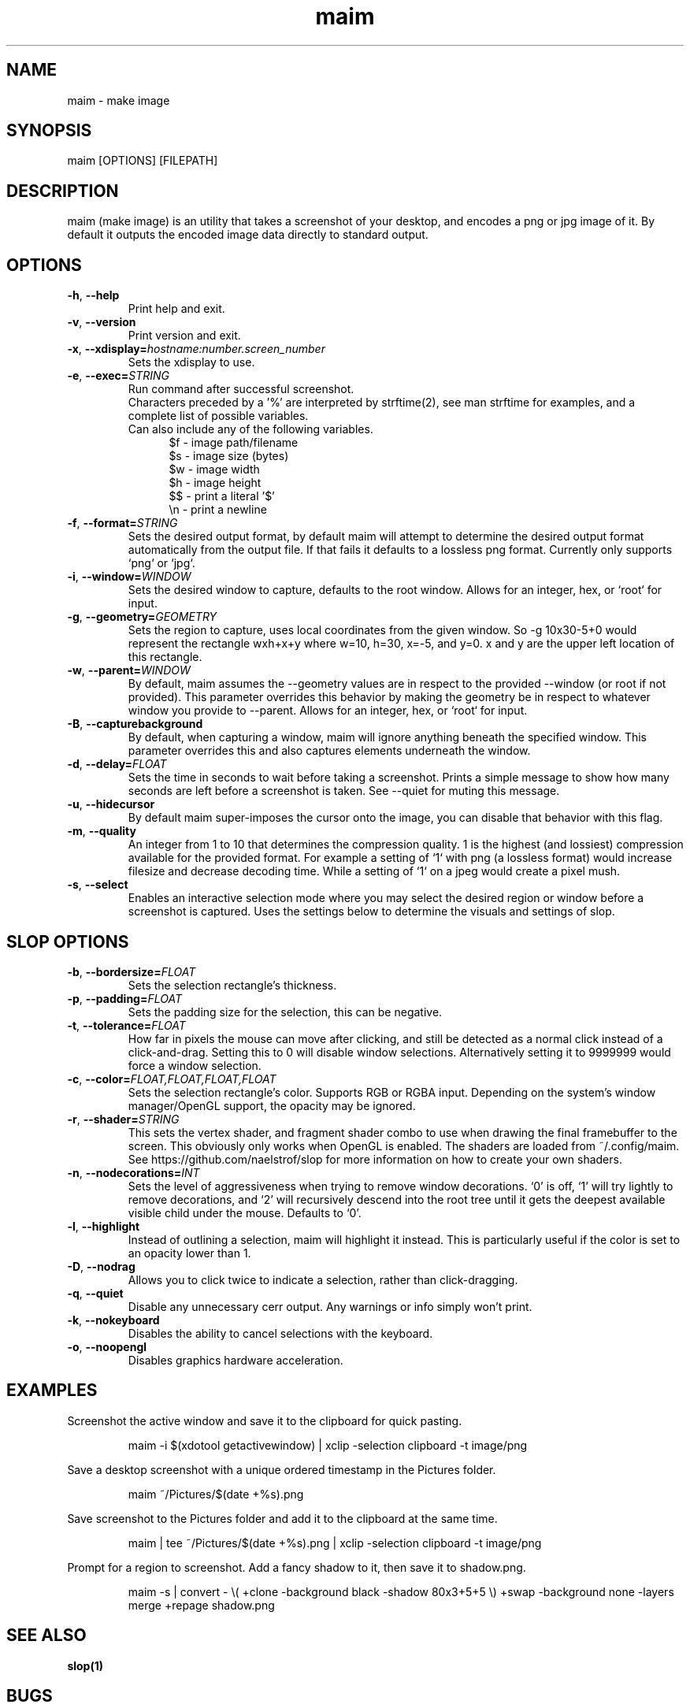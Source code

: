 .\" Manpage for maim.
.\" Contact naelstrof@gmail.com to correct errors or typos.
.TH maim 1 2017-03-21 Linux "maim man page"
.SH NAME
maim \- make image
.SH SYNOPSIS
maim [OPTIONS] [FILEPATH]
.SH DESCRIPTION
maim (make image) is an utility that takes a screenshot of your desktop, and encodes a png or jpg image of it. By default it outputs the encoded image data directly to standard output.
.SH OPTIONS
.TP
.BR \-h ", " \-\-help
Print help and exit.
.TP
.BR \-v ", " \-\-version
Print version and exit.
.TP
.BR \-x ", " \-\-xdisplay=\fIhostname:number.screen_number\fR
Sets the xdisplay to use.
.TP
.BR \-e ", " \-\-exec=\fISTRING\fR
Run command after successful screenshot.
.br
Characters preceded by a '%' are interpreted by strftime(2), see man strftime for examples, and a complete list of possible variables.
.br
Can also include any of the following variables.
.br
.RS 12
$f - image path/filename
.RE
.RS 12
$s - image size (bytes)
.RE
.RS 12
$w - image width
.RE
.RS 12
$h - image height
.RE
.RS 12
$$ - print a literal '$'
.RE
.RS 12
\\n - print a newline
.RE
.TP
.BR \-f ", " \-\-format=\fISTRING\fR
Sets the desired output format, by default maim will attempt to determine the desired output format automatically from the output file. If that fails it defaults to a lossless png format. Currently only supports `png` or `jpg`.
.TP
.BR \-i ", " \-\-window=\fIWINDOW\fR
Sets the desired window to capture, defaults to the root window. Allows for an integer, hex, or `root` for input.
.TP
.BR \-g ", " \-\-geometry=\fIGEOMETRY\fR
Sets the region to capture, uses local coordinates from the given window. So -g 10x30-5+0 would represent the rectangle wxh+x+y where w=10, h=30, x=-5, and y=0. x and y are the upper left location of this rectangle.
.TP
.BR \-w ", " \-\-parent=\fIWINDOW\fR
By default, maim assumes the --geometry values are in respect to the provided --window (or root if not provided). This parameter overrides this behavior by making the geometry be in respect to whatever window you provide to --parent. Allows for an integer, hex, or `root` for input.
.TP
.BR \-B ", " \-\-capturebackground
By default, when capturing a window, maim will ignore anything beneath the specified window. This parameter overrides this and also captures elements underneath the window.
.TP
.BR \-d ", " \-\-delay=\fIFLOAT\fR
Sets the time in seconds to wait before taking a screenshot. Prints a simple message to show how many seconds are left before a screenshot is taken. See \-\-quiet for muting this message.
.TP
.BR \-u ", " \-\-hidecursor
By default maim super-imposes the cursor onto the image, you can disable that behavior with this flag.
.TP
.BR \-m ", " \-\-quality
An integer from 1 to 10 that determines the compression quality. 1 is the highest (and lossiest) compression available for the provided format. For example a setting of `1` with png (a lossless format) would increase filesize and decrease decoding time. While a setting of `1` on a jpeg would create a pixel mush.
.TP
.BR \-s ", " \-\-select
Enables an interactive selection mode where you may select the desired region or window before a screenshot is captured. Uses the settings below to determine the visuals and settings of slop.
.SH SLOP OPTIONS
.TP
.BR \-b ", " \-\-bordersize=\fIFLOAT\fR
Sets the selection rectangle's thickness.
.TP
.BR \-p ", " \-\-padding=\fIFLOAT\fR
Sets the padding size for the selection, this can be negative.
.TP
.BR \-t ", " \-\-tolerance=\fIFLOAT\fR
How far in pixels the mouse can move after clicking, and still be detected as a normal click instead of a click-and-drag. Setting this to 0 will disable window selections. Alternatively setting it to 9999999 would force a window selection.
.TP
.BR \-c ", " \-\-color=\fIFLOAT,FLOAT,FLOAT,FLOAT\fR
Sets the selection rectangle's color. Supports RGB or RGBA input. Depending on the system's window manager/OpenGL support, the opacity may be ignored.
.TP
.BR \-r ", " \-\-shader=\fISTRING\fR
This sets the vertex shader, and fragment shader combo to use when drawing the final framebuffer to the screen. This obviously only works when OpenGL is enabled. The shaders are loaded from ~/.config/maim. See https://github.com/naelstrof/slop for more information on how to create your own shaders.
.TP
.BR \-n ", " \-\-nodecorations=\fIINT\fR
Sets the level of aggressiveness when trying to remove window decorations. `0' is off, `1' will try lightly to remove decorations, and `2' will recursively descend into the root tree until it gets the deepest available visible child under the mouse. Defaults to `0'.
.TP
.BR \-l ", " \-\-highlight
Instead of outlining a selection, maim will highlight it instead. This is particularly useful if the color is set to an opacity lower than 1.
.TP
.BR \-D ", " \-\-nodrag
Allows you to click twice to indicate a selection, rather than click-dragging.
.TP
.BR \-q ", " \-\-quiet
Disable any unnecessary cerr output. Any warnings or info simply won't print.
.TP
.BR \-k ", " \-\-nokeyboard
Disables the ability to cancel selections with the keyboard.
.TP
.BR \-o ", " \-\-noopengl
Disables graphics hardware acceleration.
.SH EXAMPLES
Screenshot the active window and save it to the clipboard for quick pasting.
.PP
.nf
.RS
maim -i $(xdotool getactivewindow) | xclip -selection clipboard -t image/png
.RE
.fi
.PP
Save a desktop screenshot with a unique ordered timestamp in the Pictures folder.
.PP
.nf
.RS
maim ~/Pictures/$(date +%s).png
.RE
.fi
.PP
Save screenshot to the Pictures folder and add it to the clipboard at the same time.
.PP
.nf
.RS
maim | tee ~/Pictures/$(date +%s).png | xclip -selection clipboard -t image/png
.RE
.fi
.PP
Prompt for a region to screenshot. Add a fancy shadow to it, then save it to shadow.png.
.PP
.nf
.RS
maim -s | convert - \\( +clone -background black -shadow 80x3+5+5 \\) +swap -background none -layers merge +repage shadow.png
.RE
.fi
.PP
.SH SEE ALSO
.BR slop(1)
.SH BUGS
No known bugs.
.SH AUTHOR
Dalton Nell (naelstrof@gmail.com)
